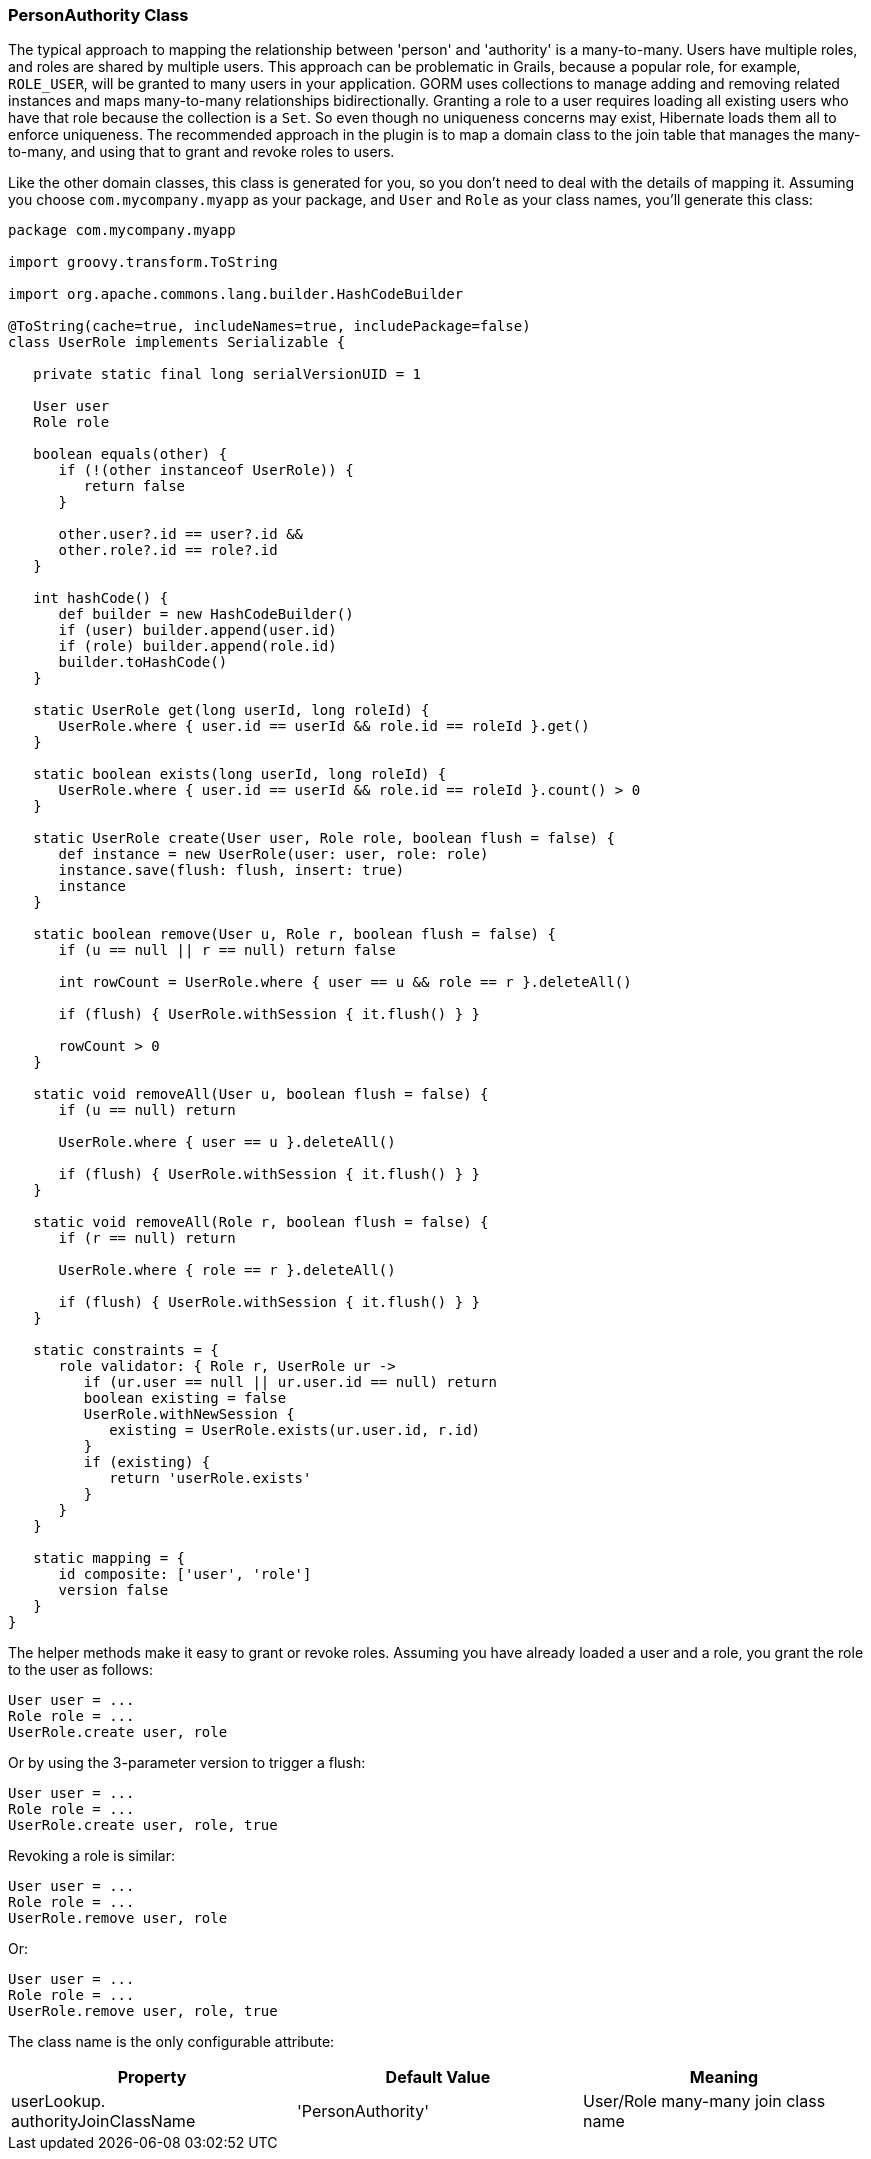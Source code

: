[[personAuthorityClass]]
=== PersonAuthority Class

The typical approach to mapping the relationship between 'person' and 'authority' is a many-to-many. Users have multiple roles, and roles are shared by multiple users. This approach can be problematic in Grails, because a popular role, for example, `ROLE_USER`, will be granted to many users in your application. GORM uses collections to manage adding and removing related instances and maps many-to-many relationships bidirectionally. Granting a role to a user requires loading all existing users who have that role because the collection is a `Set`. So even though no uniqueness concerns may exist, Hibernate loads them all to enforce uniqueness. The recommended approach in the plugin is to map a domain class to the join table that manages the many-to-many, and using that to grant and revoke roles to users.

Like the other domain classes, this class is generated for you, so you don't need to deal with the details of mapping it. Assuming you choose `com.mycompany.myapp` as your package, and `User` and `Role` as your class names, you'll generate this class:

[source,java]
----
package com.mycompany.myapp

import groovy.transform.ToString

import org.apache.commons.lang.builder.HashCodeBuilder

@ToString(cache=true, includeNames=true, includePackage=false)
class UserRole implements Serializable {

   private static final long serialVersionUID = 1

   User user
   Role role

   boolean equals(other) {
      if (!(other instanceof UserRole)) {
         return false
      }

      other.user?.id == user?.id &&
      other.role?.id == role?.id
   }

   int hashCode() {
      def builder = new HashCodeBuilder()
      if (user) builder.append(user.id)
      if (role) builder.append(role.id)
      builder.toHashCode()
   }

   static UserRole get(long userId, long roleId) {
      UserRole.where { user.id == userId && role.id == roleId }.get()
   }

   static boolean exists(long userId, long roleId) {
      UserRole.where { user.id == userId && role.id == roleId }.count() > 0
   }

   static UserRole create(User user, Role role, boolean flush = false) {
      def instance = new UserRole(user: user, role: role)
      instance.save(flush: flush, insert: true)
      instance
   }

   static boolean remove(User u, Role r, boolean flush = false) {
      if (u == null || r == null) return false

      int rowCount = UserRole.where { user == u && role == r }.deleteAll()

      if (flush) { UserRole.withSession { it.flush() } }

      rowCount > 0
   }

   static void removeAll(User u, boolean flush = false) {
      if (u == null) return

      UserRole.where { user == u }.deleteAll()

      if (flush) { UserRole.withSession { it.flush() } }
   }

   static void removeAll(Role r, boolean flush = false) {
      if (r == null) return

      UserRole.where { role == r }.deleteAll()

      if (flush) { UserRole.withSession { it.flush() } }
   }

   static constraints = {
      role validator: { Role r, UserRole ur ->
         if (ur.user == null || ur.user.id == null) return
         boolean existing = false
         UserRole.withNewSession {
            existing = UserRole.exists(ur.user.id, r.id)
         }
         if (existing) {
            return 'userRole.exists'
         }
      }
   }

   static mapping = {
      id composite: ['user', 'role']
      version false
   }
}
----

The helper methods make it easy to grant or revoke roles. Assuming you have already loaded a user and a role, you grant the role to the user as follows:

[source,java]
----
User user = ...
Role role = ...
UserRole.create user, role
----

Or by using the 3-parameter version to trigger a flush:

[source,java]
----
User user = ...
Role role = ...
UserRole.create user, role, true
----

Revoking a role is similar:

[source,java]
----
User user = ...
Role role = ...
UserRole.remove user, role
----

Or:

[source,java]
----
User user = ...
Role role = ...
UserRole.remove user, role, true
----

The class name is the only configurable attribute:

[width="100%",options="header"]
|====================
| *Property* | *Default Value* | *Meaning*
| userLookup. authorityJoinClassName | 'PersonAuthority' | User/Role many-many join class name
|====================
